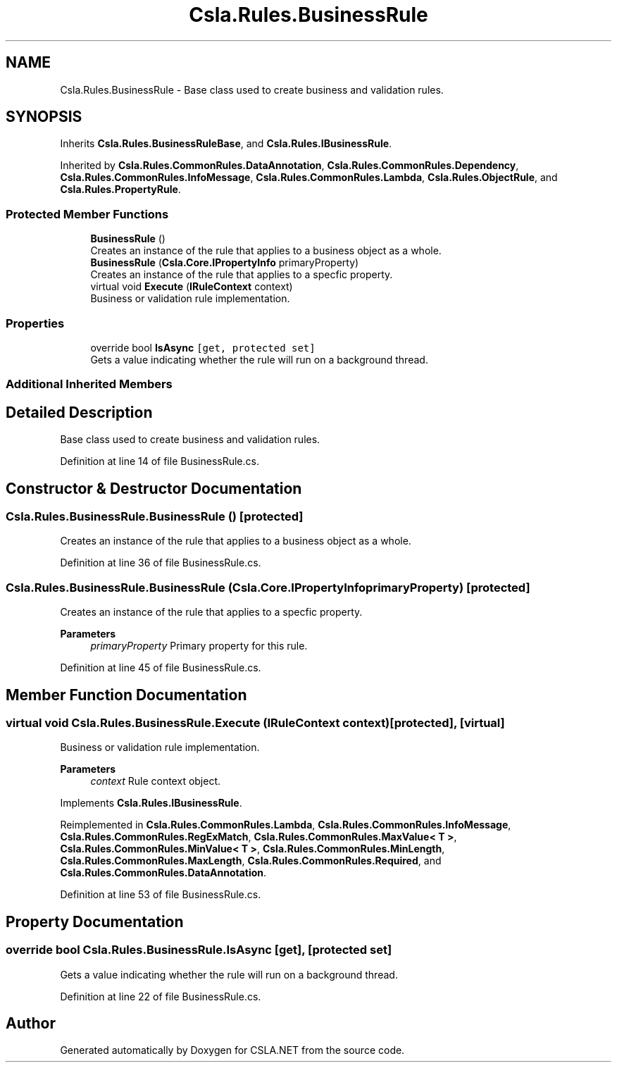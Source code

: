 .TH "Csla.Rules.BusinessRule" 3 "Thu Jul 22 2021" "Version 5.4.2" "CSLA.NET" \" -*- nroff -*-
.ad l
.nh
.SH NAME
Csla.Rules.BusinessRule \- Base class used to create business and validation rules\&.  

.SH SYNOPSIS
.br
.PP
.PP
Inherits \fBCsla\&.Rules\&.BusinessRuleBase\fP, and \fBCsla\&.Rules\&.IBusinessRule\fP\&.
.PP
Inherited by \fBCsla\&.Rules\&.CommonRules\&.DataAnnotation\fP, \fBCsla\&.Rules\&.CommonRules\&.Dependency\fP, \fBCsla\&.Rules\&.CommonRules\&.InfoMessage\fP, \fBCsla\&.Rules\&.CommonRules\&.Lambda\fP, \fBCsla\&.Rules\&.ObjectRule\fP, and \fBCsla\&.Rules\&.PropertyRule\fP\&.
.SS "Protected Member Functions"

.in +1c
.ti -1c
.RI "\fBBusinessRule\fP ()"
.br
.RI "Creates an instance of the rule that applies to a business object as a whole\&. "
.ti -1c
.RI "\fBBusinessRule\fP (\fBCsla\&.Core\&.IPropertyInfo\fP primaryProperty)"
.br
.RI "Creates an instance of the rule that applies to a specfic property\&. "
.ti -1c
.RI "virtual void \fBExecute\fP (\fBIRuleContext\fP context)"
.br
.RI "Business or validation rule implementation\&. "
.in -1c
.SS "Properties"

.in +1c
.ti -1c
.RI "override bool \fBIsAsync\fP\fC [get, protected set]\fP"
.br
.RI "Gets a value indicating whether the rule will run on a background thread\&. "
.in -1c
.SS "Additional Inherited Members"
.SH "Detailed Description"
.PP 
Base class used to create business and validation rules\&. 


.PP
Definition at line 14 of file BusinessRule\&.cs\&.
.SH "Constructor & Destructor Documentation"
.PP 
.SS "Csla\&.Rules\&.BusinessRule\&.BusinessRule ()\fC [protected]\fP"

.PP
Creates an instance of the rule that applies to a business object as a whole\&. 
.PP
Definition at line 36 of file BusinessRule\&.cs\&.
.SS "Csla\&.Rules\&.BusinessRule\&.BusinessRule (\fBCsla\&.Core\&.IPropertyInfo\fP primaryProperty)\fC [protected]\fP"

.PP
Creates an instance of the rule that applies to a specfic property\&. 
.PP
\fBParameters\fP
.RS 4
\fIprimaryProperty\fP Primary property for this rule\&.
.RE
.PP

.PP
Definition at line 45 of file BusinessRule\&.cs\&.
.SH "Member Function Documentation"
.PP 
.SS "virtual void Csla\&.Rules\&.BusinessRule\&.Execute (\fBIRuleContext\fP context)\fC [protected]\fP, \fC [virtual]\fP"

.PP
Business or validation rule implementation\&. 
.PP
\fBParameters\fP
.RS 4
\fIcontext\fP Rule context object\&.
.RE
.PP

.PP
Implements \fBCsla\&.Rules\&.IBusinessRule\fP\&.
.PP
Reimplemented in \fBCsla\&.Rules\&.CommonRules\&.Lambda\fP, \fBCsla\&.Rules\&.CommonRules\&.InfoMessage\fP, \fBCsla\&.Rules\&.CommonRules\&.RegExMatch\fP, \fBCsla\&.Rules\&.CommonRules\&.MaxValue< T >\fP, \fBCsla\&.Rules\&.CommonRules\&.MinValue< T >\fP, \fBCsla\&.Rules\&.CommonRules\&.MinLength\fP, \fBCsla\&.Rules\&.CommonRules\&.MaxLength\fP, \fBCsla\&.Rules\&.CommonRules\&.Required\fP, and \fBCsla\&.Rules\&.CommonRules\&.DataAnnotation\fP\&.
.PP
Definition at line 53 of file BusinessRule\&.cs\&.
.SH "Property Documentation"
.PP 
.SS "override bool Csla\&.Rules\&.BusinessRule\&.IsAsync\fC [get]\fP, \fC [protected set]\fP"

.PP
Gets a value indicating whether the rule will run on a background thread\&. 
.PP
Definition at line 22 of file BusinessRule\&.cs\&.

.SH "Author"
.PP 
Generated automatically by Doxygen for CSLA\&.NET from the source code\&.
